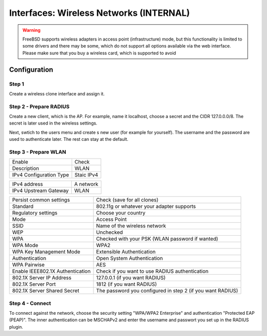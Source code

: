 ========================================
Interfaces: Wireless Networks (INTERNAL)
========================================


.. Warning::

    FreeBSD supports wireless adapters in access point (infrastructure) mode,
    but this functionality is limited to some drivers and there may be some,
    which do not support all options available via the web interface.
    Please make sure that you buy a wireless card, which is supported to avoid 


Configuration
=============

Step 1
------

Create a wireless clone interface and assign it.


Step 2 - Prepare RADIUS
-----------------------


.. image:: images/interface_wireless_radius_2.png

Create a new client, which is the AP.
For example, name it localhost, choose a secret and the CIDR 127.0.0.0/8.
The secret is later used in the wireless settings.

.. image:: images/interface_wireless_radius_4.png

Next, swtich to the users menu and create s new user (for example for yourself).
The username and the password are used to authenticate later.
The rest can stay at the default.


Step 3 - Prepare WLAN
---------------------

.. image:: images/interface_wireless_radius_1.png

======================= ========================================
Enable                  Check
Description             WLAN
IPv4 Configuration Type Staic IPv4
======================= ========================================


======================= ========================================
IPv4 address            A network
IPv4 Upstream Gateway   WLAN
======================= ========================================


================================ ==========================================================
Persist common settings          Check (save for all clones)
Standard                         802.11g or whatever your adapter supports
Regulatory settings              Choose your country
Mode                             Access Point
SSID                             Name of the wireless network
WEP                              Unchecked
WPA                              Checked with your PSK (WLAN password if wanted)
WPA Mode                         WPA2
WPA Key Management Mode          Extensible Authentication
Authentication                   Open System Authentication
WPA Pairwise                     AES
Enable IEEE802.1X Authentication Check if you want to use RADIUS authentication
802.1X Server IP Address         127.0.0.1 (if you want RADIUS)
802.1X Server Port               1812 (if you want RADIUS)
802.1X Server Shared Secret      The password you configured in step 2 (if you want RADIUS)
================================ ==========================================================

Step 4 - Connect
----------------

.. Info::
    This is system specific - this screenshot is for a Linux with
    KDE Plasma Workspaces 5 in the german version.

.. image:: images/interface_wireless_radius_3.png


To connect against the network, choose the security setting "WPA/WPA2 Enterprise"
and authentication "Protected EAP (PEAP)".
The inner authentication can be MSCHAPv2 and enter the username and passwort you
set up in the RADIUS plugin.
